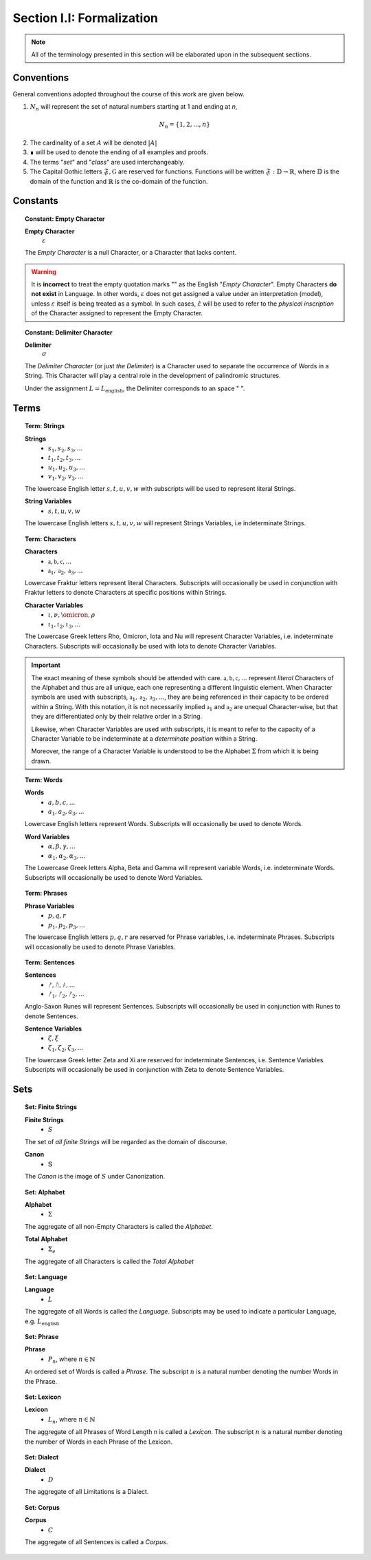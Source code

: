 
.. _palindromics-section-i-i:

Section I.I: Formalization
==========================

.. note::

    All of the terminology presented in this section will be elaborated upon in the subsequent sections.

.. _palindromics-conventions:

Conventions
-----------

General conventions adopted throughout the course of this work are  given below.

1. :math:`N_n` will represent the set of natural numbers starting at 1 and ending at *n*, 

.. math::

    N_n = \{ 1, 2, ... , n \}

2. The cardinality of a set :math:`A` will be denoted :math:`\lvert A \rvert`

3. ∎ will be used to denote the ending of all examples and proofs. 

4. The terms "*set*" and "*class*" are used interchangeably. 

5. The Capital Gothic letters :math:`\mathfrak{F}, \mathfrak{G}` are reserved for functions. Functions will be written :math:`\mathfrak{F}: \mathbb{D} \to \mathbb{R}`, where :math:`\mathbb{D}` is the domain of the function and :math:`\mathbb{R}` is the co-domain of the function.

.. _palindromics-constants:

Constants
---------

.. _palindromics-empty-character:

.. topic:: Constant: Empty Character

    **Empty Character**
        :math:`\varepsilon`

    The *Empty Character* is a null Character, or a Character that lacks content.

.. warning::

    It is **incorrect** to treat the empty quotation marks "" as the English "*Empty Character*". Empty Characters **do not exist** in Language. In other words, :math:`\varepsilon` does not get assigned a value under an interpretation (model), unless :math:`\varepsilon` itself is being treated as a symbol. In such cases, :math:`\hat{\varepsilon}` will be used to refer to the *physical inscription* of the Character assigned to represent the Empty Character.


.. _palindromics-delimiter-character:

.. topic:: Constant: Delimiter Character

    **Delimiter**
        :math:`\sigma`
    
    The *Delimiter Character* (or just *the Delimiter*) is a Character used to separate the occurrence of Words in a String. This Character will play a central role in the development of palindromic structures. 
    
    Under the assignment :math:`L = L_{\text{english}}`, the Delimiter corresponds to an space " ".

.. _palindromics-terms:

Terms
-----

.. _palindromics-strings:

.. topic:: Term: Strings

    **Strings**
        - :math:`s_1, s_2, s_3, ...`
        - :math:`t_1, t_2, t_3, ...`
        - :math:`u_1, u_2, u_3, ...`
        - :math:`v_1, v_2, v_3, ...`

    The lowercase English letter :math:`s, t, u, v, w` with subscripts will be used to represent literal Strings.

    **String Variables**
        - :math:`s, t, u, v, w`
    
    The lowercase English letters :math:`s, t, u, v, w` will represent Strings Variables, i.e indeterminate Strings. 

.. _palindromics-characters:

.. topic:: Term: Characters
    
    **Characters** 
        - :math:`\mathfrak{a}, \mathfrak{b},  \mathfrak{c}, ...`
        - :math:`\mathfrak{a}_1, \mathfrak{a}_2, \mathfrak{a}_3, ...`
    
    Lowercase Fraktur letters represent literal Characters. Subscripts will occasionally be used in conjunction with Fraktur letters to denote Characters at specific positions within Strings. 

    **Character Variables**
        - :math:`\iota, \nu, \omicron, \rho`
        - :math:`\iota_1, \iota_2, \iota_3, ...`

    The Lowercase Greek letters Rho, Omicron, Iota and Nu will represent Character Variables, i.e. indeterminate Characters. Subscripts will occasionally be used with Iota to denote Character Variables.

.. important::

    The exact meaning of these symbols should be attended with care. :math:`\mathfrak{a}, \mathfrak{b},  \mathfrak{c}, ...` represent *literal* Characters of the Alphabet and thus are all unique, each one representing a different linguistic element. When Character symbols are used with subscripts, :math:`\mathfrak{a}_1, \mathfrak{a}_2, \mathfrak{a}_3, ...`, they are being referenced in their capacity to be ordered within a String. With this notation, it is not necessarily implied :math:`\mathfrak{a}_1` and :math:`\mathfrak{a}_2` are unequal Character-wise, but that they are differentiated only by their relative order in a String.

    Likewise, when Character Variables are used with subscripts, it is meant to refer to the capacity of a Character Variable to be indeterminate at a *determinate position* within a String. 
    
    Moreover, the range of a Character Variable is understood to be the Alphabet :math:`\Sigma` from which it is being drawn.

.. _palindromics-words:

.. topic:: Term: Words

    **Words**
        - :math:`a, b, c, ...`
        - :math:`a_1, a_2, a_3, ...`

    Lowercase English letters represent Words. Subscripts will occasionally be used to denote Words.

    **Word Variables**
        - :math:`\alpha, \beta, \gamma, ...`
        - :math:`\alpha_1, \alpha_2, \alpha_3, ...`

    The Lowercase Greek letters Alpha, Beta and Gamma will represent variable Words, i.e. indeterminate Words. Subscripts will occasionally be used to denote Word Variables.

.. _palindromics-phrases:

.. topic:: Term: Phrases

    **Phrase Variables**
        - :math:`p, q, r`
        - :math:`p_1, p_2, p_3, ...`

    The lowercase English letters :math:`p, q, r` are reserved for Phrase variables, i.e. indeterminate Phrases. Subscripts will occasionally be used to denote Phrase Variables.

.. _palindromics-sentences:

.. topic:: Term: Sentences
    
    **Sentences**
        - :math:`ᚠ, ᚢ, ᚦ, ...`
        - :math:`ᚠ_1, ᚠ_2, ᚠ_2, ...`

    Anglo-Saxon Runes will represent Sentences. Subscripts will occasionally be used in conjunction with Runes to denote Sentences. 

    **Sentence Variables**
        - :math:`\zeta, \xi`
        - :math:`\zeta_1, \zeta_2, \zeta_3, ...`

    The lowercase Greek letter Zeta and Xi are reserved for indeterminate Sentences, i.e. Sentence Variables. Subscripts will occasionally be used in conjunction with Zeta to denote Sentence Variables.

.. _palindromics-sets:

Sets
----

.. _palindromics-finite-strings:

.. topic:: Set: Finite Strings

    **Finite Strings** 
        - :math:`S`

    The set of *all finite Strings* will be regarded as the domain of discourse. 

    **Canon**
        - :math:`\mathbb{S}`

    The *Canon* is the image of :math:`S` under Canonization.

.. _palindromics-alphabet:

.. topic:: Set: Alphabet

    **Alphabet**
        - :math:`\Sigma`

    The aggregate of all non-Empty Characters is called the *Alphabet*.

    **Total Alphabet**
        - :math:`\Sigma_e`

    The aggregate of all Characters is called the *Total Alphabet*

.. _palindromics-language:

.. topic:: Set: Language

    **Language**
        - :math:`L`

    The aggregate of all Words is called the *Language*. Subscripts may be used to indicate a particular Language, e.g. :math:`L_{\text{english}}`

.. _palindromics-phrase-set:

.. topic:: Set: Phrase

    **Phrase**
        - :math:`P_n`, where :math:`n \in \mathbb{N}`

    An ordered set of Words is called a *Phrase*. The subscript :math:`n` is a natural number denoting the number Words in the Phrase.

.. _palindromics-lexicon:

.. topic:: Set: Lexicon

    **Lexicon**
        - :math:`L_n`, where :math:`n \in \mathbb{N}`

    The aggregate of all Phrases of Word Length n is called a *Lexicon*. The subscript :math:`n` is a natural number denoting the number of Words in each Phrase of the Lexicon.

.. _palindromics-dialect:

.. topic:: Set: Dialect

    **Dialect**
        - :math:`D`

    The aggregate of all Limitations is a Dialect.

.. _palindromics-corpus:

.. topic:: Set: Corpus

    **Corpus**
        - :math:`C`

    The aggregate of all Sentences is called a *Corpus*.